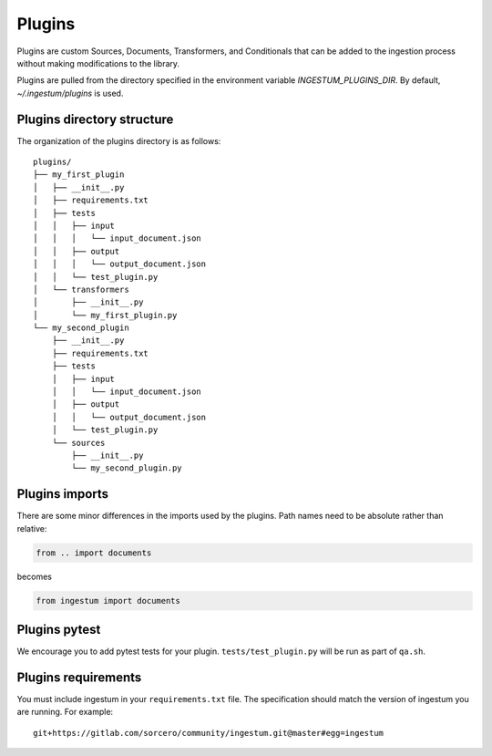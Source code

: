 Plugins
=======

Plugins are custom Sources, Documents, Transformers, and Conditionals
that can be added to the ingestion process without making
modifications to the library.

Plugins are pulled from the directory specified in the environment
variable `INGESTUM_PLUGINS_DIR`. By default, `~/.ingestum/plugins` is used.

Plugins directory structure
---------------------------

The organization of the plugins directory is as follows::

    plugins/
    ├── my_first_plugin
    │   ├── __init__.py
    │   ├── requirements.txt
    │   ├── tests
    │   │   ├── input
    │   │   │   └── input_document.json
    │   │   ├── output
    │   │   │   └── output_document.json
    │   │   └── test_plugin.py
    │   └── transformers
    │       ├── __init__.py
    │       └── my_first_plugin.py
    └── my_second_plugin
        ├── __init__.py
        ├── requirements.txt
        ├── tests
        │   ├── input
        │   │   └── input_document.json
        │   ├── output
        │   │   └── output_document.json
        │   └── test_plugin.py
        └── sources
            ├── __init__.py
            └── my_second_plugin.py

Plugins imports
---------------

There are some minor differences in the imports used by the
plugins. Path names need to be absolute rather than relative:

.. code-block:: python

    from .. import documents

becomes

.. code-block:: python

    from ingestum import documents

Plugins pytest
-----------------

We encourage you to add pytest tests for your plugin. ``tests/test_plugin.py``
will be run as part of ``qa.sh``.

Plugins requirements
--------------------

You must include ingestum in your ``requirements.txt`` file. The
specification should match the version of ingestum you are running. For
example::

    git+https://gitlab.com/sorcero/community/ingestum.git@master#egg=ingestum
